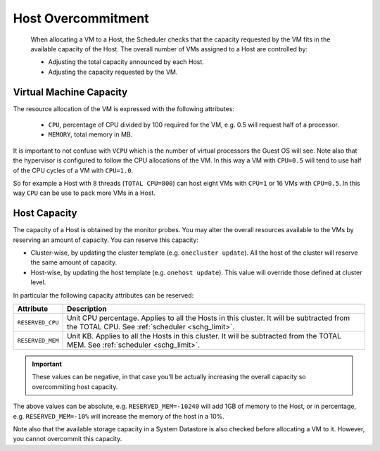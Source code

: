.. _overcommitment:

================================================================================
Host Overcommitment
================================================================================

  When allocating a VM to a Host, the Scheduler checks that the capacity requested by the VM fits in the available capacity of the Host. The overall number of VMs assigned to a Host are controlled by:

  - Adjusting the total capacity announced by each Host.
  - Adjusting the capacity requested by the VM.


Virtual Machine Capacity
================================================================================

The resource allocation of the VM is expressed with the following attributes:

  - ``CPU``, percentage of CPU divided by 100 required for the VM, e.g. 0.5 will request half of a processor.
  - ``MEMORY``, total memory in MB.

It is important to not confuse with ``VCPU`` which is the number of virtual processors the Guest OS will see. Note also that the hypervisor is configured to follow the CPU allocations of the VM. In this way a VM with ``CPU=0.5`` will tend to use half of the CPU cycles of a VM with ``CPU=1.0``.

So for example a Host with 8 threads (``TOTAL CPU=800``) can host eight VMs with ``CPU=1`` or 16 VMs with ``CPU=0.5``. In this way ``CPU`` can be use to pack more VMs in a Host.


Host Capacity
================================================================================

The capacity of a Host is obtained by the monitor probes. You may alter the overall resources available to the VMs by reserving an amount of capacity. You can reserve this capacity:

* Cluster-wise, by updating the cluster template (e.g. ``onecluster update``). All the host of the cluster will reserve the same amount of capacity.
* Host-wise, by updating the host template (e.g. ``onehost update``). This value will override those defined at cluster level.

In particular the following capacity attributes can be reserved:

+------------------------+--------------------------------------------------------------------------+
|       Attribute        |                               Description                                |
+========================+==========================================================================+
| ``RESERVED_CPU``       | Unit CPU percentage. Applies to all the Hosts in this cluster. It will be|
|                        | subtracted from the TOTAL CPU. See :ref:`scheduler <schg_limit>`.        |
+------------------------+--------------------------------------------------------------------------+
| ``RESERVED_MEM``       | Unit KB. Applies to all the Hosts in this cluster. It will be subtracted |
|                        | from the TOTAL MEM. See :ref:`scheduler <schg_limit>`.                   |
+------------------------+--------------------------------------------------------------------------+

.. important:: These values can be negative, in that case you'll be actually increasing the overall capacity so overcommiting host capacity.

The above values can be absolute, e.g. ``RESERVED_MEM=-10240`` will add 1GB of memory to the Host, or in percentage, e.g. ``RESERVED_MEM=-10%`` will increase the memory of the host in a 10%.

Note also that the available storage capacity in a System Datastore is also checked before allocating a VM to it. However, you cannot overcommit this capacity.
